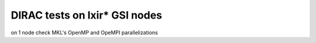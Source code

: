 ==============================
DIRAC tests on lxir* GSI nodes
==============================

on 1 node check  MKL's OpenMP and OpeMPI parallelizations 


